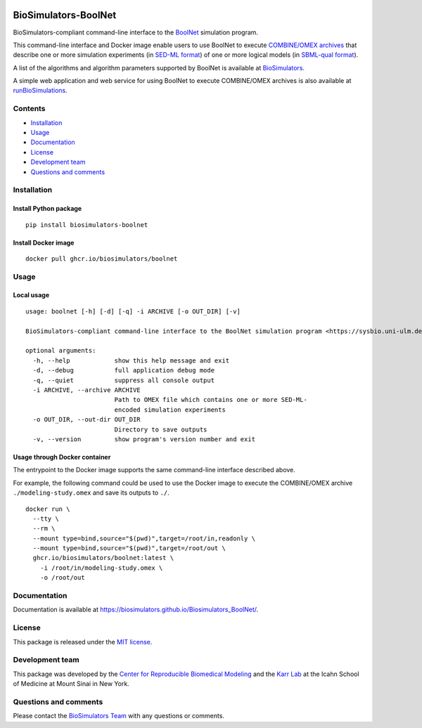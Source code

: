 |Latest release| |PyPI| |CI status| |Test coverage|

BioSimulators-BoolNet
=====================

BioSimulators-compliant command-line interface to the
`BoolNet <https://sysbio.uni-ulm.de/?Software:BoolNet>`__ simulation
program.

This command-line interface and Docker image enable users to use BoolNet
to execute `COMBINE/OMEX archives <https://combinearchive.org/>`__ that
describe one or more simulation experiments (in `SED-ML
format <https://sed-ml.org>`__) of one or more logical models (in
`SBML-qual format <http://sbml.org]>`__).

A list of the algorithms and algorithm parameters supported by BoolNet
is available at
`BioSimulators <https://biosimulators.org/simulators/boolnet>`__.

A simple web application and web service for using BoolNet to execute
COMBINE/OMEX archives is also available at
`runBioSimulations <https://run.biosimulations.org>`__.

Contents
--------

-  `Installation <#installation>`__
-  `Usage <#usage>`__
-  `Documentation <#documentation>`__
-  `License <#license>`__
-  `Development team <#development-team>`__
-  `Questions and comments <#questions-and-comments>`__

Installation
------------

Install Python package
~~~~~~~~~~~~~~~~~~~~~~

::

   pip install biosimulators-boolnet

Install Docker image
~~~~~~~~~~~~~~~~~~~~

::

   docker pull ghcr.io/biosimulators/boolnet

Usage
-----

Local usage
~~~~~~~~~~~

::

   usage: boolnet [-h] [-d] [-q] -i ARCHIVE [-o OUT_DIR] [-v]

   BioSimulators-compliant command-line interface to the BoolNet simulation program <https://sysbio.uni-ulm.de/?Software:BoolNet>.

   optional arguments:
     -h, --help            show this help message and exit
     -d, --debug           full application debug mode
     -q, --quiet           suppress all console output
     -i ARCHIVE, --archive ARCHIVE
                           Path to OMEX file which contains one or more SED-ML-
                           encoded simulation experiments
     -o OUT_DIR, --out-dir OUT_DIR
                           Directory to save outputs
     -v, --version         show program's version number and exit

Usage through Docker container
~~~~~~~~~~~~~~~~~~~~~~~~~~~~~~

The entrypoint to the Docker image supports the same command-line
interface described above.

For example, the following command could be used to use the Docker image
to execute the COMBINE/OMEX archive ``./modeling-study.omex`` and save
its outputs to ``./``.

::

   docker run \
     --tty \
     --rm \
     --mount type=bind,source="$(pwd)",target=/root/in,readonly \
     --mount type=bind,source="$(pwd)",target=/root/out \
     ghcr.io/biosimulators/boolnet:latest \
       -i /root/in/modeling-study.omex \
       -o /root/out

Documentation
-------------

Documentation is available at
https://biosimulators.github.io/Biosimulators_BoolNet/.

License
-------

This package is released under the `MIT license <LICENSE>`__.

Development team
----------------

This package was developed by the `Center for Reproducible Biomedical
Modeling <http://reproduciblebiomodels.org>`__ and the `Karr
Lab <https://www.karrlab.org>`__ at the Icahn School of Medicine at
Mount Sinai in New York.

Questions and comments
----------------------

Please contact the `BioSimulators
Team <mailto:info@biosimulators.org>`__ with any questions or comments.

.. |Latest release| image:: https://img.shields.io/github/v/tag/biosimulators/Biosimulators_BoolNet
   :target: https://github.com/biosimulations/Biosimulators_BoolNet/releases
.. |PyPI| image:: https://img.shields.io/pypi/v/biosimulators_boolnet
   :target: https://pypi.org/project/biosimulators_boolnet/
.. |CI status| image:: https://github.com/biosimulators/Biosimulators_BoolNet/workflows/Continuous%20integration/badge.svg
   :target: https://github.com/biosimulators/Biosimulators_BoolNet/actions?query=workflow%3A%22Continuous+integration%22
.. |Test coverage| image:: https://codecov.io/gh/biosimulators/Biosimulators_BoolNet/branch/dev/graph/badge.svg
   :target: https://codecov.io/gh/biosimulators/Biosimulators_BoolNet
